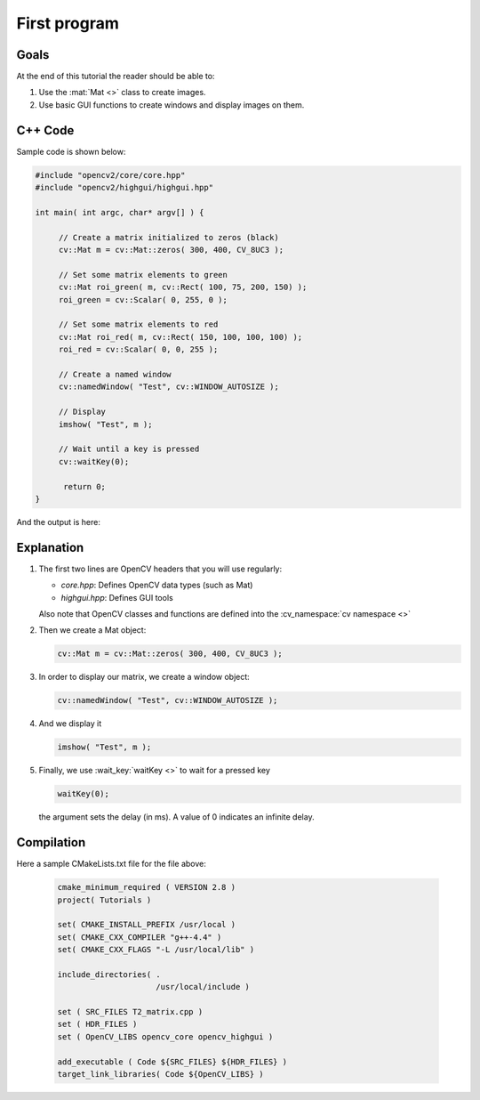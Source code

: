 .. _basic_matrix_1:

First program
*************

Goals
=====

At the end of this tutorial the reader should be able to:

#. Use the :mat:`Mat <>` class to create images.
#. Use basic GUI functions to create windows and display images on them.


C++ Code
========

Sample code is shown below:

.. code-block:: cpp

   #include "opencv2/core/core.hpp"
   #include "opencv2/highgui/highgui.hpp"

   int main( int argc, char* argv[] ) {

	// Create a matrix initialized to zeros (black)
	cv::Mat m = cv::Mat::zeros( 300, 400, CV_8UC3 );

	// Set some matrix elements to green
	cv::Mat roi_green( m, cv::Rect( 100, 75, 200, 150) );
	roi_green = cv::Scalar( 0, 255, 0 );   

	// Set some matrix elements to red
	cv::Mat roi_red( m, cv::Rect( 150, 100, 100, 100) );
	roi_red = cv::Scalar( 0, 0, 255 );

	// Create a named window
	cv::namedWindow( "Test", cv::WINDOW_AUTOSIZE );

	// Display
	imshow( "Test", m );

	// Wait until a key is pressed
	cv::waitKey(0);

	 return 0;	
   } 

And the output is here:

|basic_Fig1|


Explanation
===========

#. The first two lines are OpenCV headers that you will use regularly:

   * *core.hpp*:  Defines OpenCV data types (such as Mat)
   * *highgui.hpp*: Defines GUI tools

   Also note that OpenCV classes and functions are defined into the :cv_namespace:`cv namespace <>`

#. Then we create a Mat object:

   .. code-block:: cpp

      cv::Mat m = cv::Mat::zeros( 300, 400, CV_8UC3 );

#. In order to display our matrix, we create a window object:

   .. code-block:: cpp

      cv::namedWindow( "Test", cv::WINDOW_AUTOSIZE );   

#. And we display it

   .. code-block:: cpp

      imshow( "Test", m );

#. Finally, we use :wait_key:`waitKey <>` to wait for a pressed key 

   .. code-block:: cpp

      waitKey(0);

   the argument sets the delay (in ms). A value of 0 indicates an infinite delay. 


Compilation
===========

Here a sample CMakeLists.txt file for the file above:

     .. code-block:: cmake

        cmake_minimum_required ( VERSION 2.8 )
        project( Tutorials )

        set( CMAKE_INSTALL_PREFIX /usr/local )
        set( CMAKE_CXX_COMPILER "g++-4.4" )
        set( CMAKE_CXX_FLAGS "-L /usr/local/lib" )

        include_directories( .
			     /usr/local/include )

        set ( SRC_FILES T2_matrix.cpp )
        set ( HDR_FILES )
        set ( OpenCV_LIBS opencv_core opencv_highgui )

	add_executable ( Code ${SRC_FILES} ${HDR_FILES} )
	target_link_libraries( Code ${OpenCV_LIBS} )

.. Images references

.. |basic_Fig1| image::	T2_matrix.png
   		:align: middle
		:height: 250pt
		
